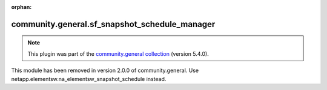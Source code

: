
.. Document meta

:orphan:

.. Anchors

.. _ansible_collections.community.general.sf_snapshot_schedule_manager_module:

.. Title

community.general.sf_snapshot_schedule_manager
++++++++++++++++++++++++++++++++++++++++++++++

.. Collection note

.. note::
    This plugin was part of the `community.general collection <https://galaxy.ansible.com/community/general>`_ (version 5.4.0).

This module has been removed
in version 2.0.0 of community.general.
Use netapp.elementsw.na_elementsw_snapshot_schedule instead.
